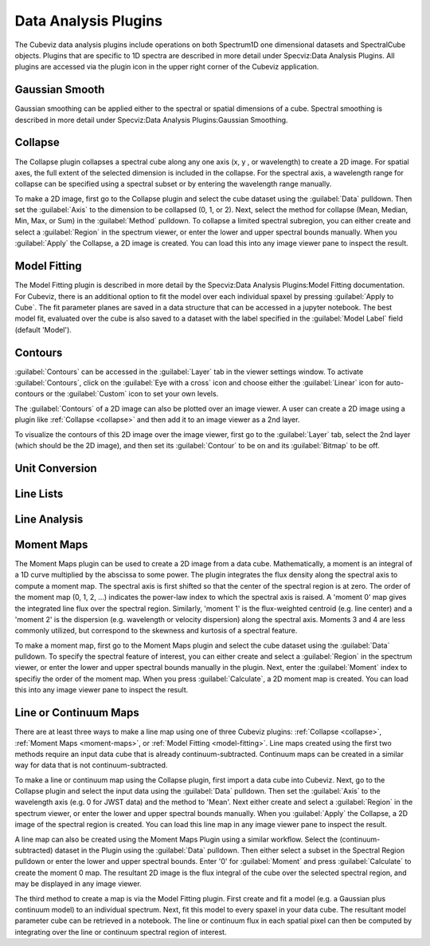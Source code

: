 *********************
Data Analysis Plugins
*********************

The Cubeviz data analysis plugins include operations on both
Spectrum1D one dimensional datasets and SpectralCube objects.
Plugins that are specific to 1D spectra are described in
more detail under Specviz:Data Analysis Plugins.  All plugins
are accessed via the plugin icon in the upper right corner
of the Cubeviz application.

Gaussian Smooth
===============

Gaussian smoothing can be applied either to the spectral
or spatial dimensions of a cube.  Spectral smoothing is
described in more detail under Specviz:Data Analysis
Plugins:Gaussian Smoothing.

.. seealso::

    `Gaussian Smooth <https://jdaviz.readthedocs.io/en/latest/specviz/plugins.html#gaussian-smooth>`_
        Specviz documentation on gaussian smoothing of 1D spectra.

.. _collapse:

Collapse
===============

The Collapse plugin collapses a spectral cube along
any one axis (x, y , or wavelength) to create a 2D image.
For spatial axes, the full extent of the selected dimension
is included in the collapse. For the spectral axis, a wavelength
range for collapse can be specified using a spectral subset or
by entering the wavelength range manually.

To make a 2D image, first go to the Collapse plugin and
select the cube dataset using the
:guilabel:`Data` pulldown. Then set the :guilabel:`Axis` to the
dimension to be collapsed (0, 1, or 2). Next, select the method
for collapse (Mean, Median, Min, Max, or Sum) in the
:guilabel:`Method` pulldown. To collapse a limited spectral subregion,
you can either create and select a
:guilabel:`Region` in the spectrum viewer, or enter the lower and
upper spectral bounds manually. When you :guilabel:`Apply` the
Collapse, a 2D image is created. You can load this into any image
viewer pane to inspect the result.

.. _model-fitting:

Model Fitting
=============

The Model Fitting plugin is described in more detail by the
Specviz:Data Analysis Plugins:Model Fitting documentation.
For Cubeviz, there is an additional option to fit the model over each individual spaxel by
pressing :guilabel:`Apply to Cube`.  The fit parameter planes are saved in a data structure
that can be accessed in a jupyter notebook. The best model fit, evaluated over the cube is
also saved to a dataset with the label specified in the :guilabel:`Model Label` field (default 'Model').

.. seealso::

    `Model Fitting <https://jdaviz.readthedocs.io/en/latest/specviz/plugins.html#model-fitting>`_
        Specviz documentation on fitting spectral models.

Contours
========

:guilabel:`Contours` can be accessed in the :guilabel:`Layer` tab in the viewer settings window.
To activate :guilabel:`Contours`, click on the :guilabel:`Eye with a cross` icon and choose either the :guilabel:`Linear` icon for auto-contours or the :guilabel:`Custom` icon to set your own levels.

.. image:: img/contour_location.png

.. image:: img/contours_activated.png

The :guilabel:`Contours` of a 2D image can also be plotted over an image viewer.
A user can create a 2D image using a plugin like :ref:`Collapse <collapse>` and then add it to an image viewer as a 2nd layer.

.. image:: img/data_tab_with_2_data.png

To visualize the contours of this 2D image over the image viewer, first go to the :guilabel:`Layer` tab, select the 2nd layer (which should be the 2D image), and then set its :guilabel:`Contour` to be on and its :guilabel:`Bitmap` to be off.

.. image:: img/layer_tab_with_2_layers.png

.. image:: img/second_layer_with_contours.png


Unit Conversion
===============

.. seealso::

    `Unit Conversion <https://jdaviz.readthedocs.io/en/latest/specviz/plugins.html#unit-conversion>`_
        Specviz documentation on unit conversion.


Line Lists
==========

.. seealso::

    `Line Lists <https://jdaviz.readthedocs.io/en/latest/specviz/plugins.html#line-lists>`_
        Specviz documentation on line lists.


Line Analysis
=============

.. seealso::

    `Line Analysis <https://jdaviz.readthedocs.io/en/latest/specviz/plugins.html#line-analysis>`_
        Specviz documentation on line analysis.


.. _moment-maps:

Moment Maps
=============

The Moment Maps plugin can be used to create a 2D image from
a data cube. Mathematically, a moment is an integral
of a 1D curve multiplied by the abscissa to some power. The plugin
integrates the flux density along the spectral axis to compute
a moment map. The spectral axis is first shifted so that the
center of the spectral region is at zero. The order of the moment
map (0, 1, 2, ...) indicates the power-law index to which the
spectral axis is raised.  A 'moment 0' map gives the integrated
line flux over the spectral region. Similarly, 'moment 1'
is the flux-weighted centroid (e.g. line center) and a 'moment 2'
is the dispersion (e.g. wavelength or velocity dispersion)
along the spectral axis.  Moments 3 and 4 are less commonly utilized, but correspond to the skewness and
kurtosis of a spectral feature.

To make a moment map, first go to the Moment Maps plugin and
select the cube dataset using the :guilabel:`Data` pulldown.
To specify the spectral feature of interest, you can either create
and select a :guilabel:`Region` in the spectrum viewer, or enter
the lower and upper spectral bounds manually in the plugin.
Next, enter the :guilabel:`Moment` index to specifiy the order
of the moment map.   When you press :guilabel:`Calculate`, a 2D moment
map is created. You can load this into any image
viewer pane to inspect the result.

Line or Continuum Maps
===================================

There are at least three ways to make a line map using
one of three Cubeviz plugins: :ref:`Collapse <collapse>`,
:ref:`Moment Maps <moment-maps>`,
or :ref:`Model Fitting <model-fitting>`.
Line maps created using the first two methods require an
input data cube that is already continuum-subtracted.  Continuum
maps can be created in a similar way for data that is not
continuum-subtracted.

To make a line or continuum map using the Collapse plugin, first
import a data cube into Cubeviz.  Next, go to the
Collapse plugin and select the input data using the
:guilabel:`Data` pulldown. Then set the :guilabel:`Axis` to the
wavelength axis (e.g. 0 for JWST data) and the method to 'Mean'.
Next either create and select a :guilabel:`Region` in the spectrum
viewer, or enter the lower and upper spectral bounds manually.
When you :guilabel:`Apply` the Collapse, a 2D image of the spectral
region is created. You can load this line map in any image viewer
pane to inspect the result.

A line map can also be created using the Moment Maps Plugin using a
similar workflow. Select the (continuum-subtracted) dataset in the
Plugin using the :guilabel:`Data` pulldown.  Then either select a
subset in the Spectral Region pulldown or enter the lower and upper
spectral bounds. Enter '0' for :guilabel:`Moment` and press
:guilabel:`Calculate` to create the moment 0 map. The resultant 2D
image is the flux integral of the cube over the selected spectral
region, and may be displayed in any image viewer.

The third method to create a map is via the Model Fitting plugin.
First create and fit a model (e.g. a Gaussian plus continuum model)
to an individual spectrum. Next, fit this model to every spaxel in
your data cube. The resultant model parameter cube can be retrieved
in a notebook. The line or continuum flux in each spatial pixel
can then be computed by integrating over the line or continuum
spectral region of interest.
